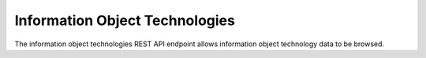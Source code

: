 Information Object Technologies
===============================

The information object technologies REST API endpoint allows information object
technology data to be browsed.

.. http:get:: /api/informationobjects/technologies

   Summary of information object technology data.

   **Example request**:

   .. sourcecode:: http

      GET /api/informationobjects/technologies HTTP/1.1
      Host: example.com

   **Example response**:

   .. sourcecode:: http

      HTTP/1.1 200 OK
      Content-Type: application/json

    {
        "results": {
            "512": {
                "title": "Open source",
                "inherited_title": "Codecs \u00bb Video codecs \u00bb Open source",
                "collection_root_id": 510,
                "id": 512
            },
            "516": {
                "title": "Propietary",
                "inherited_title": "Codecs \u00bb Video codecs \u00bb Propietary",
                "collection_root_id": 510,
                "id": 516
            },
            "521": {
                "title": "Open source",
                "inherited_title": "Codecs \u00bb Audio codecs \u00bb Open source",
                "collection_root_id": 510,
                "id": 521
            },
            "525": {
                "title": "WMA",
                "inherited_title": "Codecs \u00bb Audio codecs \u00bb Propietary \u00bb WMA",
                "collection_root_id": 510,
                "id": 525
            },
            "513": {
                "title": "x264",
                "inherited_title": "Codecs \u00bb Video codecs \u00bb Open source \u00bb x264",
                "collection_root_id": 510,
                "id": 513
            },
            "517": {
                "title": "WMV 7",
                "inherited_title": "Codecs \u00bb Video codecs \u00bb Propietary \u00bb WMV 7",
                "collection_root_id": 510,
                "id": 517
            },
            "522": {
                "title": "FLAC",
                "inherited_title": "Codecs \u00bb Audio codecs \u00bb Open source \u00bb FLAC",
                "collection_root_id": 510,
                "id": 522
            },
            "526": {
                "title": "MP3",
                "inherited_title": "Codecs \u00bb Audio codecs \u00bb Propietary \u00bb MP3",
                "collection_root_id": 510,
                "id": 526
            },
            "511": {
                "title": "Video codecs",
                "inherited_title": "Codecs \u00bb Video codecs",
                "collection_root_id": 510,
                "id": 511
            },
            "515": {
                "title": "Xvid",
                "inherited_title": "Codecs \u00bb Video codecs \u00bb Open source \u00bb Xvid",
                "collection_root_id": 510,
                "id": 515
            }
        },
        "facets": {
            "format": {
                "_type": "terms",
                "missing": 17,
                "total": 0,
                "other": 0,
                "terms": []
            },
            "videoCodec": {
                "_type": "terms",
                "missing": 17,
                "total": 0,
                "other": 0,
                "terms": []
            },
            "audioCodec": {
                "_type": "terms",
                "missing": 17,
                "total": 0,
                "other": 0,
                "terms": []
            },
            "resolution": {
                "_type": "terms",
                "missing": 17,
                "total": 0,
                "other": 0,
                "terms": []
            },
            "chromaSubSampling": {
                "_type": "terms",
                "missing": 17,
                "total": 0,
                "other": 0,
                "terms": []
            },
            "colorSpace": {
                "_type": "terms",
                "missing": 17,
                "total": 0,
                "other": 0,
                "terms": []
            },
            "sampleRate": {
                "_type": "terms",
                "missing": 17,
                "total": 0,
                "other": 0,
                "terms": []
            },
            "bitDepth": {
                "_type": "terms",
                "missing": 17,
                "total": 0,
                "other": 0,
                "terms": []
            },
            "dateIngested": {
                "_type": "range",
                "ranges": [{
                    "to": 1372057200000,
                    "to_str": "1372057200000",
                    "count": 0,
                    "total_count": 0,
                    "total": 0,
                    "mean": 0,
                    "label": "Older than a year"
                }, {
                    "from": 1372057200000,
                    "from_str": "1372057200000",
                    "count": 0,
                    "total_count": 0,
                    "total": 0,
                    "mean": 0,
                    "label": "From last year"
                }, {
                    "from": 1400914800000,
                    "from_str": "1400914800000",
                    "count": 0,
                    "total_count": 0,
                    "total": 0,
                    "mean": 0,
                    "label": "From last month"
                }, {
                    "from": 1402988400000,
                    "from_str": "1402988400000",
                    "count": 0,
                    "total_count": 0,
                    "total": 0,
                    "mean": 0,
                    "label": "From last week"
                }]
            },
            "totalSize": {
                "_type": "range",
                "ranges": [{
                    "to": 512000,
                    "count": 17,
                    "min": 0,
                    "max": 0,
                    "total_count": 17,
                    "total": 0,
                    "mean": 0
                }, {
                    "from": 512000,
                    "to": 1048576,
                    "count": 0,
                    "total_count": 0,
                    "total": 0,
                    "mean": 0
                }, {
                    "from": 1048576,
                    "to": 2097152,
                    "count": 0,
                    "total_count": 0,
                    "total": 0,
                    "mean": 0
                }, {
                    "from": 2097152,
                    "to": 5242880,
                    "count": 0,
                    "total_count": 0,
                    "total": 0,
                    "mean": 0
                }, {
                    "from": 5242880,
                    "to": 10485760,
                    "count": 0,
                    "total_count": 0,
                    "total": 0,
                    "mean": 0
                }, {
                    "from": 10485760,
                    "count": 0,
                    "total_count": 0,
                    "total": 0,
                    "mean": 0
                }]
            }
        },
        "total": 17
    }

   :query query: search text
   :query onlyRoot: only root items
   :query totalSizeFrom: total size from
   :query totalSizeTo: total size to
   :query sort: field to sort on
   :query sort_direction: sort direction, either ``asc`` (ascending) or ``desc`` (descending)
   :query limit: number of information object components to return
   :query skip: number of information object components to skip (an offset in other words)
   :statuscode 200: no error
